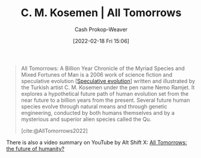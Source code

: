 :PROPERTIES:
:ROAM_REFS: [cite:@AllTomorrows2022]
:ID:       392666aa-baf5-4b52-b95f-e37b893ac63e
:LAST_MODIFIED: [2023-09-05 Tue 20:14]
:END:
#+title: C. M. Kosemen | All Tomorrows
#+hugo_custom_front_matter: :slug "392666aa-baf5-4b52-b95f-e37b893ac63e"
#+author: Cash Prokop-Weaver
#+date: [2022-02-18 Fri 15:06]
#+filetags: :reference:

#+begin_quote
All Tomorrows: A Billion Year Chronicle of the Myriad Species and Mixed Fortunes of Man is a 2006 work of science fiction and speculative evolution [[[id:6b97cba3-9e4f-4c00-9359-2d3c1f5b1d55][Speculative evolution]]] written and illustrated by the Turkish artist C. M. Kosemen under the pen name Nemo Ramjet. It explores a hypothetical future path of human evolution set from the near future to a billion years from the present. Several future human species evolve through natural means and through genetic engineering, conducted by both humans themselves and by a mysterious and superior alien species called the Qu.

[cite:@AllTomorrows2022]
#+end_quote

There is also a video summary on YouTube by Alt Shift X: [[youtube:imNtSPM3-r4][All Tomorrows: the future of humanity?]]
* Flashcards :noexport:
#+print_bibliography: